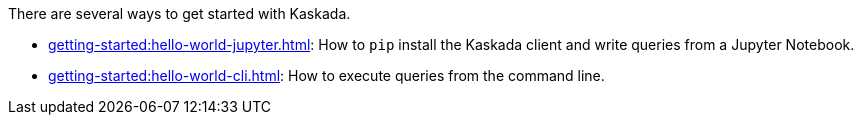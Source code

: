 There are several ways to get started with Kaskada.

* xref:getting-started:hello-world-jupyter.adoc[]: How to `pip` install the Kaskada client and write queries from a Jupyter Notebook.
* xref:getting-started:hello-world-cli.adoc[]: How to execute queries from the command line.